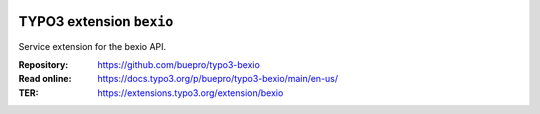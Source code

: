.. image:: https://poser.pugx.org/buepro/typo3-bexio/v/stable.svg
   :alt: Latest Stable Version
   :target: https://extensions.typo3.org/extension/bexio/

.. image:: https://img.shields.io/badge/TYPO3-11-orange.svg
   :alt: TYPO3 11
   :target: https://get.typo3.org/version/11

.. image:: https://poser.pugx.org/buepro/typo3-bexio/d/total.svg
   :alt: Total Downloads
   :target: https://packagist.org/packages/buepro/typo3-bexio

.. image:: https://poser.pugx.org/buepro/typo3-bexio/d/monthly
   :alt: Monthly Downloads
   :target: https://packagist.org/packages/buepro/typo3-bexio

.. image:: https://github.com/buepro/typo3-bexio/workflows/CI/badge.svg
   :alt: Continuous Integration Status
   :target: https://github.com/buepro/typo3-bexio/actions?query=workflow%3ACI

.. _introduction:

========================
TYPO3 extension ``bexio``
========================

Service extension for the bexio API.

:Repository:  https://github.com/buepro/typo3-bexio
:Read online: https://docs.typo3.org/p/buepro/typo3-bexio/main/en-us/
:TER:         https://extensions.typo3.org/extension/bexio
